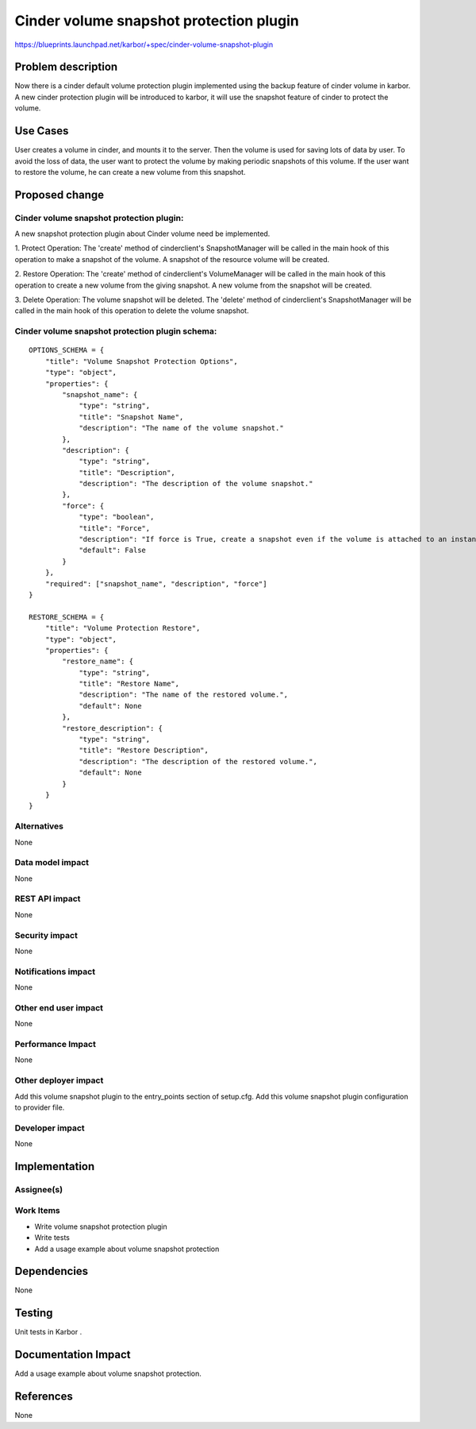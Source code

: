 ..
 This work is licensed under a Creative Commons Attribution 3.0 Unported
 License.

 http://creativecommons.org/licenses/by/3.0/legalcode

========================================
Cinder volume snapshot protection plugin
========================================

https://blueprints.launchpad.net/karbor/+spec/cinder-volume-snapshot-plugin

Problem description
===================

Now there is a cinder default volume protection plugin implemented using the backup
feature of cinder volume in karbor. A new cinder protection plugin will be introduced to
karbor, it will use the snapshot feature of cinder to protect the volume.


Use Cases
=========

User creates a volume in cinder, and mounts it to the server. Then the volume
is used for saving lots of data by user. To avoid the loss of data, the user
want to protect the volume by making periodic snapshots of this volume.
If the user want to restore the volume, he can create a new volume from this
snapshot.

Proposed change
===============

Cinder volume snapshot protection plugin:
-----------------------------------------
A new snapshot protection plugin about Cinder volume need be implemented.

1. Protect Operation:
The 'create' method of cinderclient's SnapshotManager will be called in the main hook
of this operation to make a snapshot of the volume. A snapshot of the resource
volume will be created.

2. Restore Operation:
The 'create' method of cinderclient's VolumeManager will be called in the main hook of
this operation to create a new volume from the giving snapshot.
A new volume from the snapshot will be created.

3. Delete Operation:
The volume snapshot will be deleted.
The 'delete' method of cinderclient's SnapshotManager will be called in the main hook
of this operation to delete the volume snapshot.

Cinder volume snapshot protection plugin schema:
------------------------------------------------

::

    OPTIONS_SCHEMA = {
        "title": "Volume Snapshot Protection Options",
        "type": "object",
        "properties": {
            "snapshot_name": {
                "type": "string",
                "title": "Snapshot Name",
                "description": "The name of the volume snapshot."
            },
            "description": {
                "type": "string",
                "title": "Description",
                "description": "The description of the volume snapshot."
            },
            "force": {
                "type": "boolean",
                "title": "Force",
                "description": "If force is True, create a snapshot even if the volume is attached to an instance.",
                "default": False
            }
        },
        "required": ["snapshot_name", "description", "force"]
    }

    RESTORE_SCHEMA = {
        "title": "Volume Protection Restore",
        "type": "object",
        "properties": {
            "restore_name": {
                "type": "string",
                "title": "Restore Name",
                "description": "The name of the restored volume.",
                "default": None
            },
            "restore_description": {
                "type": "string",
                "title": "Restore Description",
                "description": "The description of the restored volume.",
                "default": None
            }
        }
    }


Alternatives
------------

None

Data model impact
-----------------

None

REST API impact
---------------

None

Security impact
---------------

None

Notifications impact
--------------------

None

Other end user impact
---------------------

None

Performance Impact
------------------

None

Other deployer impact
---------------------

Add this volume snapshot plugin to the entry_points section of setup.cfg.
Add this volume snapshot plugin configuration to provider file.


Developer impact
----------------

None


Implementation
==============

Assignee(s)
-----------


Work Items
----------

* Write volume snapshot protection plugin
* Write tests
* Add a usage example about volume snapshot protection

Dependencies
============

None


Testing
=======

Unit tests in Karbor .


Documentation Impact
====================

Add a usage example about volume snapshot protection.


References
==========

None
